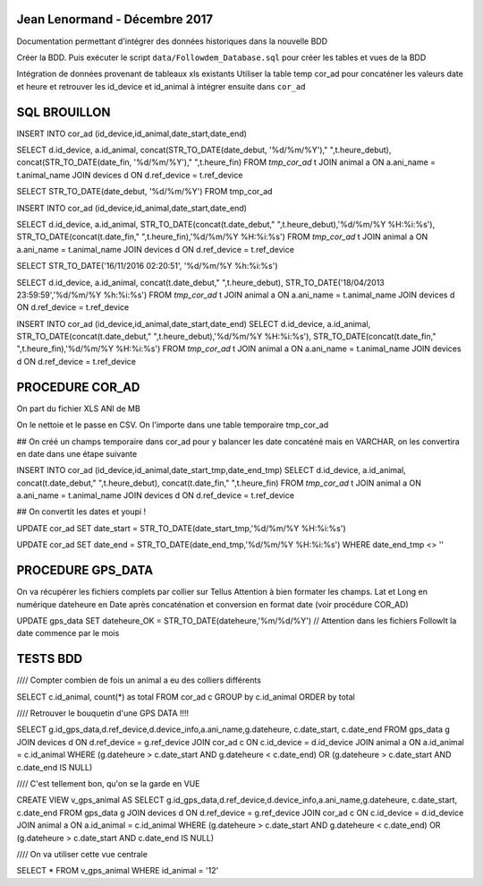Jean Lenormand - Décembre 2017
==============================

Documentation permettant d'intégrer des données historiques dans la nouvelle BDD

Créer la BDD. Puis exécuter le script ``data/Followdem_Database.sql`` pour créer les tables et vues de la BDD

Intégration de données provenant de tableaux xls existants
Utiliser la table temp cor_ad pour concaténer les valeurs date et heure et retrouver les id_device et id_animal à intégrer ensuite dans ``cor_ad``


SQL BROUILLON
=============


INSERT INTO cor_ad (id_device,id_animal,date_start,date_end)

SELECT d.id_device, a.id_animal, concat(STR_TO_DATE(date_debut, '%d/%m/%Y')," ",t.heure_debut), concat(STR_TO_DATE(date_fin, '%d/%m/%Y')," ",t.heure_fin) FROM `tmp_cor_ad` t 
JOIN animal a ON a.ani_name = t.animal_name
JOIN devices d ON d.ref_device = t.ref_device


SELECT  STR_TO_DATE(date_debut, '%d/%m/%Y')
FROM    tmp_cor_ad


INSERT INTO cor_ad (id_device,id_animal,date_start,date_end)

SELECT d.id_device, a.id_animal, STR_TO_DATE(concat(t.date_debut," ",t.heure_debut),'%d/%m/%Y %H:%i:%s'), STR_TO_DATE(concat(t.date_fin," ",t.heure_fin),'%d/%m/%Y %H:%i:%s') FROM `tmp_cor_ad` t 
JOIN animal a ON a.ani_name = t.animal_name
JOIN devices d ON d.ref_device = t.ref_device


SELECT STR_TO_DATE('16/11/2016 02:20:51', '%d/%m/%Y %h:%i:%s')


SELECT d.id_device, a.id_animal, concat(t.date_debut," ",t.heure_debut), STR_TO_DATE('18/04/2013 23:59:59','%d/%m/%Y %h:%i:%s') FROM `tmp_cor_ad` t 
JOIN animal a ON a.ani_name = t.animal_name
JOIN devices d ON d.ref_device = t.ref_device


INSERT INTO cor_ad (id_device,id_animal,date_start,date_end)
SELECT d.id_device, a.id_animal, STR_TO_DATE(concat(t.date_debut," ",t.heure_debut),'%d/%m/%Y %H:%i:%s'), STR_TO_DATE(concat(t.date_fin," ",t.heure_fin),'%d/%m/%Y %H:%i:%s') FROM `tmp_cor_ad` t 
JOIN animal a ON a.ani_name = t.animal_name
JOIN devices d ON d.ref_device = t.ref_device


PROCEDURE COR_AD
================

On part du fichier XLS ANI de MB

On le nettoie et le passe en CSV.
On l'importe dans une table temporaire tmp_cor_ad

## On créé un champs temporaire dans cor_ad pour y balancer les date concaténé mais en VARCHAR, on les convertira en date dans une étape suivante

INSERT INTO cor_ad (id_device,id_animal,date_start_tmp,date_end_tmp)
SELECT d.id_device, a.id_animal, concat(t.date_debut," ",t.heure_debut), concat(t.date_fin," ",t.heure_fin) FROM `tmp_cor_ad` t 
JOIN animal a ON a.ani_name = t.animal_name
JOIN devices d ON d.ref_device = t.ref_device

## On convertit les dates et youpi !

UPDATE cor_ad SET date_start = STR_TO_DATE(date_start_tmp,'%d/%m/%Y %H:%i:%s')

UPDATE cor_ad SET date_end = STR_TO_DATE(date_end_tmp,'%d/%m/%Y %H:%i:%s') 
WHERE date_end_tmp <> ''


PROCEDURE GPS_DATA
==================

On va récupérer les fichiers complets par collier sur Tellus
Attention à bien formater les champs.
Lat et Long en numérique
dateheure en Date après concaténation et conversion en format date (voir procédure COR_AD)

UPDATE gps_data SET dateheure_OK = STR_TO_DATE(dateheure,'%m/%d/%Y') // Attention dans les fichiers FollowIt la date commence par le mois


TESTS BDD
=========

//// Compter combien de fois un animal a eu des colliers différents

SELECT c.id_animal, count(*) as total FROM cor_ad c
GROUP by c.id_animal
ORDER by total

//// Retrouver le bouquetin d'une GPS DATA !!!!

SELECT g.id_gps_data,d.ref_device,d.device_info,a.ani_name,g.dateheure, c.date_start, c.date_end FROM gps_data g
JOIN devices d ON d.ref_device = g.ref_device
JOIN cor_ad c ON c.id_device = d.id_device
JOIN animal a ON a.id_animal = c.id_animal
WHERE (g.dateheure > c.date_start AND g.dateheure < c.date_end) OR (g.dateheure > c.date_start AND c.date_end IS NULL)

//// C'est tellement bon, qu'on se la garde en VUE

CREATE VIEW v_gps_animal AS 
SELECT g.id_gps_data,d.ref_device,d.device_info,a.ani_name,g.dateheure, c.date_start, c.date_end FROM gps_data g
JOIN devices d ON d.ref_device = g.ref_device
JOIN cor_ad c ON c.id_device = d.id_device
JOIN animal a ON a.id_animal = c.id_animal
WHERE (g.dateheure > c.date_start AND g.dateheure < c.date_end) OR (g.dateheure > c.date_start AND c.date_end IS NULL)

//// On va utiliser cette vue centrale

SELECT * FROM v_gps_animal
WHERE id_animal = '12'

